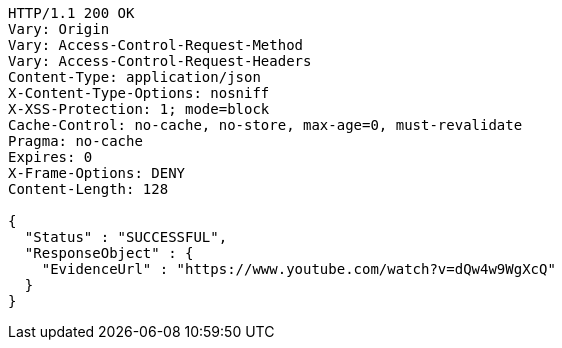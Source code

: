 [source,http,options="nowrap"]
----
HTTP/1.1 200 OK
Vary: Origin
Vary: Access-Control-Request-Method
Vary: Access-Control-Request-Headers
Content-Type: application/json
X-Content-Type-Options: nosniff
X-XSS-Protection: 1; mode=block
Cache-Control: no-cache, no-store, max-age=0, must-revalidate
Pragma: no-cache
Expires: 0
X-Frame-Options: DENY
Content-Length: 128

{
  "Status" : "SUCCESSFUL",
  "ResponseObject" : {
    "EvidenceUrl" : "https://www.youtube.com/watch?v=dQw4w9WgXcQ"
  }
}
----
